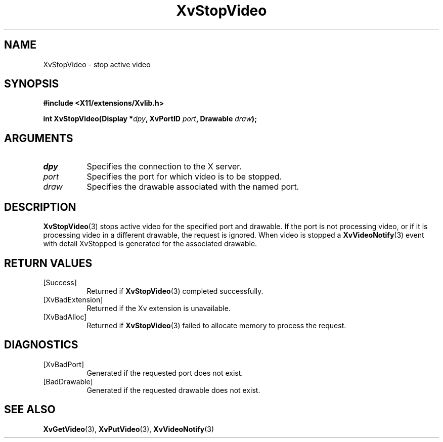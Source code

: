 .TH XvStopVideo 3 "libXv 1.0.5" "X Version 11" "libXv Functions"
.SH NAME
XvStopVideo \- stop active video
.\"
.SH SYNOPSIS
.B #include <X11/extensions/Xvlib.h>
.sp
.nf
.BI "int XvStopVideo(Display *" dpy ", XvPortID " port ", Drawable " draw ");"
.fi
.SH ARGUMENTS
.\"
.IP \fIdpy\fR 8
Specifies the connection to the X server.
.IP \fIport\fR 8
Specifies the port for which video is to be stopped.
.IP \fIdraw\fR 8
Specifies the drawable associated with the named port.
.SH DESCRIPTION
.\"
.BR XvStopVideo (3)
stops active video for the specified port and drawable.  If the port
is not processing video, or if it is processing video in a different
drawable, the request is ignored.  When video is stopped a
.BR XvVideoNotify (3)
event with detail XvStopped is generated for the associated drawable.
.\"
.SH RETURN VALUES
.IP [Success] 8
Returned if
.BR XvStopVideo (3)
completed successfully.
.IP [XvBadExtension] 8
Returned if the Xv extension is unavailable.
.IP [XvBadAlloc] 8
Returned if
.BR XvStopVideo (3)
failed to allocate memory to process the request.
.SH DIAGNOSTICS
.IP [XvBadPort] 8
Generated if the requested port does not exist.
.IP [BadDrawable] 8
Generated if the requested drawable does not exist.
.\"
.SH SEE ALSO
.BR XvGetVideo (3),
.BR XvPutVideo (3),
.BR XvVideoNotify (3)
